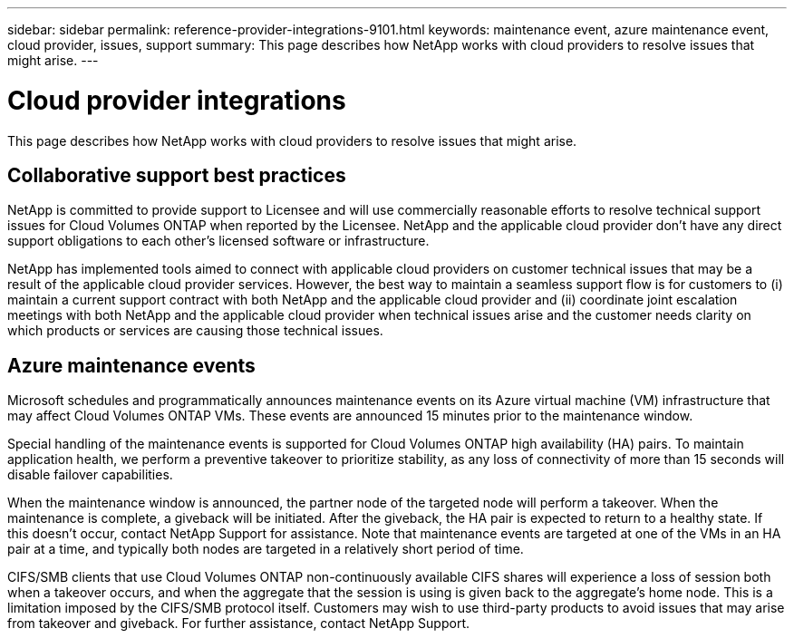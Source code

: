 ---
sidebar: sidebar
permalink: reference-provider-integrations-9101.html
keywords: maintenance event, azure maintenance event, cloud provider, issues, support
summary: This page describes how NetApp works with cloud providers to resolve issues that might arise.
---

= Cloud provider integrations
:hardbreaks:
:nofooter:
:icons: font
:linkattrs:
:imagesdir: ./media/

[.lead]
This page describes how NetApp works with cloud providers to resolve issues that might arise.

== Collaborative support best practices

NetApp is committed to provide support to Licensee and will use commercially reasonable efforts to resolve technical support issues for Cloud Volumes ONTAP when reported by the Licensee. NetApp and the applicable cloud provider don't have any direct support obligations to each other's licensed software or infrastructure.

NetApp has implemented tools aimed to connect with applicable cloud providers on customer technical issues that may be a result of the applicable cloud provider services. However, the best way to maintain a seamless support flow is for customers to (i) maintain a current support contract with both NetApp and the applicable cloud provider and (ii) coordinate joint escalation meetings with both NetApp and the applicable cloud provider when technical issues arise and the customer needs clarity on which products or services are causing those technical issues.

== Azure maintenance events

Microsoft schedules and programmatically announces maintenance events on its Azure virtual machine (VM) infrastructure that may affect Cloud Volumes ONTAP VMs. These events are announced 15 minutes prior to the maintenance window.

Special handling of the maintenance events is supported for Cloud Volumes ONTAP high availability (HA) pairs. To maintain application health, we perform a preventive takeover to prioritize stability, as any loss of connectivity of more than 15 seconds will disable failover capabilities.

When the maintenance window is announced, the partner node of the targeted node will perform a takeover. When the maintenance is complete, a giveback will be initiated. After the giveback, the HA pair is expected to return to a healthy state. If this doesn't occur, contact NetApp Support for assistance. Note that maintenance events are targeted at one of the VMs in an HA pair at a time, and typically both nodes are targeted in a relatively short period of time.

CIFS/SMB clients that use Cloud Volumes ONTAP non-continuously available CIFS shares will experience a loss of session both when a takeover occurs, and when the aggregate that the session is using is given back to the aggregate's home node. This is a limitation imposed by the CIFS/SMB protocol itself. Customers may wish to use third-party products to avoid issues that may arise from takeover and giveback. For further assistance, contact NetApp Support.
